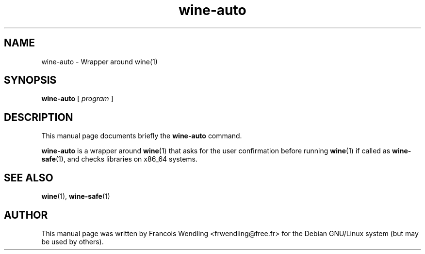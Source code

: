 .TH "wine\-auto" "1" "2008\-09\-20"

.SH "NAME" 
wine\-auto \- Wrapper around wine(1)

.SH "SYNOPSIS"
.PP
.B wine\-auto
.RI "[ " program " ]"

.SH "DESCRIPTION" 
.PP
This manual page documents briefly the \fBwine\-auto\fR command.
.PP
.\" it's kinda crude but it's all we can say about it ;)
.B wine\-auto 
is a wrapper around \fBwine\fR(1) that asks for the user confirmation before
running \fBwine\fR(1) if called as \fBwine\-safe\fR(1), and checks libraries on
x86_64 systems.

.SH "SEE ALSO"
.BR wine "(1), " wine-safe (1) 

.SH "AUTHOR"

This manual page was written by Francois Wendling <frwendling@free.fr> for the
Debian GNU/Linux system (but may be used by others).

